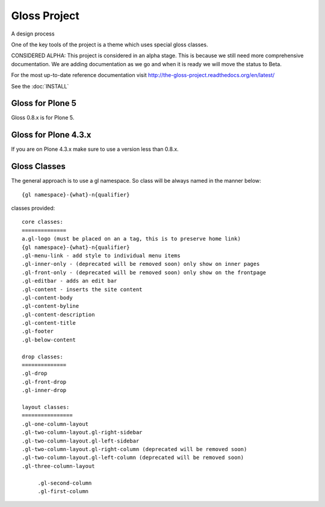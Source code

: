 Gloss Project
==============

A design process

One of the key tools of the project is a theme which uses special gloss classes.

CONSIDERED ALPHA: This project is considered in an alpha stage. This is because  we still need more comprehensive documentation. We are adding documentation as we go and when it is ready we will move the status to Beta.

For the most up-to-date reference documentation visit http://the-gloss-project.readthedocs.org/en/latest/

See the :doc:`INSTALL`

Gloss for Plone 5
---------------------
Gloss 0.8.x is for Plone 5.

Gloss for Plone 4.3.x
-----------------------
If you are on Plone 4.3.x make sure to use a version less than 0.8.x.

Gloss Classes
--------------------

The general approach is to use a gl namespace.
So class will be always named in the manner below::

            {gl namespace}-{what}-n{qualifier}

classes provided::

            core classes:
            ==============
            a.gl-logo (must be placed on an a tag, this is to preserve home link)
            {gl namespace}-{what}-n{qualifier}
            .gl-menu-link - add style to individual menu items
            .gl-inner-only - (deprecated will be removed soon) only show on inner pages
            .gl-front-only - (deprecated will be removed soon) only show on the frontpage
            .gl-editbar - adds an edit bar
            .gl-content - inserts the site content
            .gl-content-body
            .gl-content-byline
            .gl-content-description
            .gl-content-title
            .gl-footer
            .gl-below-content

            drop classes:
            ==============
            .gl-drop
            .gl-front-drop
            .gl-inner-drop

            layout classes:
            ================
            .gl-one-column-layout
            .gl-two-column-layout.gl-right-sidebar
            .gl-two-column-layout.gl-left-sidebar
            .gl-two-column-layout.gl-right-column (deprecated will be removed soon)
            .gl-two-column-layout.gl-left-column (deprecated will be removed soon)
            .gl-three-column-layout
            
                 .gl-second-column
                 .gl-first-column
            
